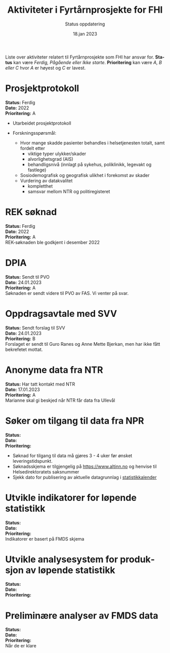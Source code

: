 #+title: Aktiviteter i Fyrtårnprosjekte for FHI
#+subtitle: Status oppdatering
#+author:
#+date: 18.jan 2023

#+OPTIONS: toc:nil

# Newline with different export option
#+MACRO: NL @@latex:\\@@ @@html:<br>@@ @@md:\@@

# Use Norwegian for Table of Contents
#+LANGUAGE: no
#+LATEX_HEADER: \usepackage[AUTO]{babel}

# Hide red color link in Table of Contents
#+LATEX_HEADER: \hypersetup{colorlinks=true, linkcolor=black}

#+LATEX: \tableofcontents
#+LATEX: \clearpage

# Don't indent first line in paragraph
#+LATEX: \setlength{\parindent}{0pt}

#+LATEX_HEADER: \usepackage[left=3cm, right=2.5cm]{geometry}

Liste over aktiviteter relatert til Fyrtårnprosjekte som FHI har ansvar for.
*Status* kan være /Ferdig, Pågående eller Ikke starte/. *Prioritering* kan være
/A, B eller C/ hvor /A/ er høyest og /C/ er lavest.

* Prosjektprotokoll

*Status:* Ferdig \\
*Dato:* 2022 \\
*Prioritering:* A \\

- Utarbeidet prosjektprotokoll

- Forskningsspørsmål:
  - Hvor mange skadde pasienter behandles i helsetjenesten totalt, samt fordelt etter
    - viktige typer ulykker/skader
    - alvorlighetsgrad (AIS)
    - behandligsnivå (innlagt på sykehus, poliklinikk, legevakt og fastlege)
  - Sosiodemografisk og geografisk ulikhet i forekomst av skader
  - Vurdering av datakvalitet
    - kompletthet
    - samsvar mellom NTR og politiregisteret
* REK søknad

*Status:* Ferdig \\
*Dato:* 2022 \\
*Prioritering:* A \\

REK-søknaden ble godkjent i desember 2022
* DPIA

*Status:* Sendt til PVO \\
*Dato:* 24.01.2023 \\
*Prioritering:* A \\

Søknaden er sendt videre til PVO av FAS. Vi venter på svar.

* Oppdragsavtale med SVV

*Status:* Sendt forslag til SVV \\
*Dato:* 24.01.2023 \\
*Prioritering:* B \\

Forslaget er sendt til Guro Ranes og Anne Mette Bjerkan, men har ikke fått bekrefetet mottat.
* Anonyme data fra NTR

*Status:* Har tatt kontakt med NTR \\
*Dato:* 17.01.2023 \\
*Prioritering:* A \\

Marianne skal gi beskjed når NTR får data fra Ullevål
* Søker om tilgang til data fra NPR

*Status:* \\
*Dato:* \\
*Prioritering:* \\

- Søknad for tilgang til data må gjøres 3 - 4 uker før ønsket leveringstidspunkt.
- Søknadsskjema er tilgjengelig på [[https://www.altinn.no][https://www.altinn.no]] og henvise til Helsedirektoratets saksnummer
- Sjekk dato for publisering av aktuelle datagrunnlag i [[https://www.helsedirektoratet.no/tema/statistikk-registre-og-rapporter/helsedata-og-helseregistre/statistikkalender][statistikkalender]]

* Utvikle indikatorer for løpende statistikk
*Status:* \\
*Dato:* \\
*Prioritering:* \\

Indikatorer er basert på FMDS skjema
* Utvikle analysesystem for produksjon av løpende statistikk

*Status:* \\
*Dato:* \\
*Prioritering:* \\

* Preliminære analyser av FMDS data

*Status:* \\
*Dato:* \\
*Prioritering:* \\

Når de er klare


# Local Variables:
# after-save-hook: (lambda nil (when (org-html-export-to-html) (rename-file "status.html" "index.html" t)))
# End:
